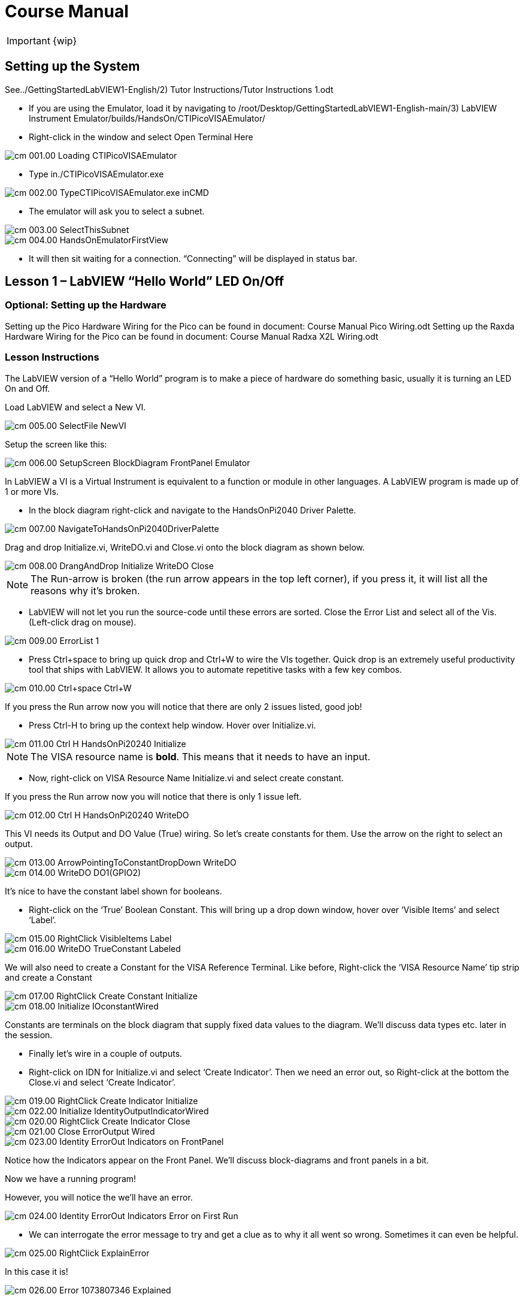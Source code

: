 = Course Manual

IMPORTANT: {wip}



== Setting up the System


// TO-DO Change this to point to the index.adoc page
See../GettingStartedLabVIEW1-English/2) Tutor Instructions/Tutor
Instructions 1.odt

* If you are using the Emulator, load it by navigating to
/root/Desktop/GettingStartedLabVIEW1-English-main/3) LabVIEW Instrument
Emulator/builds/HandsOn/CTIPicoVISAEmulator/
* Right-click in the window and select Open Terminal Here

image::cm_001.00_Loading-CTIPicoVISAEmulator.png[]

* Type in./CTIPicoVISAEmulator.exe

image::cm_002.00_TypeCTIPicoVISAEmulator.exe-inCMD.png[]

* The emulator will ask you to select a subnet.

image::cm_003.00_SelectThisSubnet.png[]
image::cm_004.00_HandsOnEmulatorFirstView.png[]

* It will then sit waiting for a connection. “Connecting” will be
displayed in status bar.
 

== Lesson 1 – LabVIEW “Hello World” LED On/Off

=== Optional: Setting up the Hardware 

Setting up the Pico Hardware
Wiring for the Pico can be found in document: Course Manual Pico Wiring.odt
// TO-DO Need to convert this document to adoc and point here
Setting up the Raxda Hardware
Wiring for the Pico can be found in document: Course Manual Radxa X2L Wiring.odt
// TO-DO Need to convert this document to adoc and point it here

=== Lesson Instructions

The LabVIEW version of a “Hello World” program is to make a piece of
hardware do something basic, usually it is turning an LED On and Off.

Load LabVIEW and select a New VI.

image::cm_005.00_SelectFile--NewVI.png[]

Setup the screen like this:

image::cm_006.00_SetupScreen_BlockDiagram_FrontPanel_Emulator.png[]

In LabVIEW a VI is a Virtual Instrument is equivalent to a function or
module in other languages. A LabVIEW program is made up of 1 or more
VIs.

* In the block diagram right-click and navigate to the HandsOnPi2040
Driver Palette.

image::cm_007.00_NavigateToHandsOnPi2040DriverPalette.png[]

Drag and drop Initialize.vi, WriteDO.vi and Close.vi onto the block diagram
as shown below.

image::cm_008.00_DrangAndDrop-Initialize-WriteDO-Close.png[]

NOTE: The Run-arrow is broken (the run arrow appears in the top left corner), if you press it, it will list all the reasons why it’s broken.

* LabVIEW will not let you run the source-code until these errors are
sorted. Close the Error List and select all of the Vis. (Left-click drag
on mouse).

image::cm_009.00_ErrorList-1.png[]

* Press Ctrl+space to bring up quick drop and Ctrl+W to wire the VIs
together. Quick drop is an extremely useful productivity tool that ships
with LabVIEW. It allows you to automate repetitive tasks with a few key
combos.

image::cm_010.00_Ctrl+space_Ctrl+W.png[]

If you press the Run arrow now you will notice that there are only 2
issues listed, good job!

* Press Ctrl-H to bring up the context help window. Hover over
Initialize.vi.

image::cm_011.00_Ctrl-H_HandsOnPi20240_Initialize.png[]

NOTE: The VISA resource name is *bold*. This means that it needs to have an input.

* Now, right-click on VISA Resource Name Initialize.vi and select create
constant.

If you press the Run arrow now you will notice that there is only 1
issue left.

image::cm_012.00_Ctrl-H_HandsOnPi20240_WriteDO.png[]

This VI needs its Output and DO Value (True) wiring. So let’s create
constants for them. Use the arrow on the right to select an output.

image::cm_013.00_ArrowPointingToConstantDropDown-WriteDO.png[]
image::cm_014.00_WriteDO_DO1(GPIO2).png[]

It’s nice to have the constant label shown for booleans.

* Right-click on the ‘True’ Boolean Constant. This will bring up a drop
down window, hover over ‘Visible Items’ and select ‘Label’.

image::cm_015.00_RightClick-VisibleItems-Label.png[]
image::cm_016.00_WriteDO_TrueConstant_Labeled.png[]

We will also need to create a Constant for the VISA Reference Terminal. Like before, Right-click the ‘VISA Resource Name’ tip strip and create a Constant

image::cm_017.00_RightClick-Create-Constant_Initialize.png[]
image::cm_018.00_Initialize-IOconstantWired.png[]

Constants are terminals on the block diagram that supply fixed data
values to the diagram. We’ll discuss data types etc. later in the
session.

* Finally let’s wire in a couple of outputs.

* Right-click on IDN for Initialize.vi and select ‘Create Indicator’.
Then we need an error out, so Right-click at the bottom the Close.vi and
select ‘Create Indicator’.

image::cm_019.00_RightClick-Create-Indicator_Initialize.png[]
image::cm_022.00_Initialize-IdentityOutputIndicatorWired.png[]

image::cm_020.00_RightClick-Create-Indicator_Close.png[]
image::cm_021.00_Close-ErrorOutput-Wired.png[]

image::cm_023.00_Identity-ErrorOut-Indicators-on-FrontPanel.png[]

Notice how the Indicators appear on the Front Panel. We’ll discuss
block-diagrams and front panels in a bit.

Now we have a running program!

However, you will notice the we’ll have an error.

image::cm_024.00_Identity-ErrorOut-Indicators-Error-on-First-Run.png[]
 
* We can interrogate the error message to try and get a clue as to why
it all went so wrong. Sometimes it can even be helpful.

image::cm_025.00_RightClick-ExplainError.png[]

In this case it is!

image::cm_026.00_Error-1073807346-Explained.png[]

* The VIs don’t know who they are talking to. To fix this, hardware
users need to set the correct VISA reference from the ‘VISA’ drop down
box.. For Emulator users click the ‘Copy’ button, as seen in the image
below and paste the reference in, if you have hardware refresh and
select the ASRL reference.

image::cm_027.00_CopyReferenceFromEmulatorIntoIOconstant.png[]

* Now press run again.

Here we can see that no errors were apparent and Identity has a value.

image::cm_028.00_IDN_ReturnData_Displayed.png[]

But more importantly the LED on the hardware has turned on.
image::cm_029.00_LED_Turns_ON.png[]

== [#anchor-4]##**Lesson 2 – **For Loops
_(Optional)_

=== [#anchor-5]####Optional: Setting up the Pico Hardware

//TO DO Need to add links to the wiring documents
Wiring for Pico

=== [#anchor-6]####Optional: Setting up the Raxda Hardware
Wiring for Raxda
//TO DO Need to add links to the wiring documents

=== [#anchor-7]####Lesson Instructions
A For Loop executes a sub-diagram a set number of times. In this case
you will learn how to build a program that will blink the previous LED
on and off 10 times each and then stop.

* Make your workspace bigger to allow space for adding objects. Use Ctrl
then drag to expand.

image::cm_030.00_ClickAndDrag-toAddSpace.png[]

* Alternatively select the objects you need to move with the selection
tool and drag them where you want with the mouse, or using the arrows.

image::cm_031.00_SelectMoveAndDragWithMouse.png[]

_Note: press Shift and an arrow key to move selected items quicker_.

* Now insert a For Loop, to do this Right-click anywhere on the block
diagram to bring up the functions palette. Select ‘Structures’ then ‘For
Loop’.

image::cm_032.00_RightClick-FunctionsPalette-Structures-ForLoop.png[]

* You will only need to place the For Loop around the WriteDO SubVI (and
the constants attached to it.)

image::cm_033.00_PlaceForLoopArroundWriteDO.png[]

* Once the For Loop has been placed, you will see an ‘N’ in the top left
corner, this is the loop count (or how many times the loop will
execute.)

* Right-click on the left hand side of the Loop Count, and select
‘Create a Constant’. For this task you will need the Loop Count to be 20
(10 times on and 10 times off.)

image::cm_034.00_RightClick-Create-Constant_TerminalN_ForLoop.png[]
image::cm_035.00_ForLoopWired-20N.png[]

In order for the program to ‘blink’ successfully it will need to know
what the previous loop has executed, therefore you will need a Shift
Register.

* Right-click on the edge of the For Loop and select ‘Add Shift
Register.’ Wire the True Constant to the Shift Registers and the DO
(Value) wire terminal.


image::cm_036.00_RightClick-AddShiftRegister-ForLoop.png[]
image::cm_037.00_ForLoopWiredIncludingShiftRegister.png[]

* For a blinking LED you will need to invert the boolean value after
every loop. To do this Right-click anywhere to bring up the functions
palette. Hover over ‘Boolean’ then select the ‘Not’ Boolean. Wire this
into the shift registers.

* Double click the green wire connecting the True Constant to the SubVI and delete it. Move the True Constant outside the For Loop. Wire the Constant through the For Loop and into the Shift Registers.

image::cm_038.00_DoubleClick-GreenWire-Delete-DragTrueConstant.png[]
image::cm_039.00_DragTrueConstantOutsideForLoop-WireToShiftRegister.png[]


•	Remember to wire it back into the SubVI.
040.00_ForLoopWired-TrueFromShiftRegisterToWriteDO.png[]

_If you were to run the program at this point the LED would light up, but would not ‘blink.’_

* For a blinking LED you will need to invert the boolean value after every loop. To do this Right-click anywhere to bring up the functions palette. Hover over ‘Boolean’ then select the ‘Not’ Boolean. Wire this into the shift registers.

image::cm_041.00_RightClick-FunctionsPalette-Boolean-Not.png[]

The program will now work! However, it will execute very fast, and you
will not be able to see the LED blinking. So you need to slow the Loop
down.

* Right-click inside the For Loop, hover over ‘Timing.’ There will see
many different timing options. For this you will use the ‘Wait’
function. Select and place inside the Loop.

* Create a constant by Right-clicking on the left side of the ‘Wait’
function. The ‘Wait’ function executes in milliseconds, therefore to
slow down the Loop by 5 seconds, write 500.

image::cm_042.00_RightClick-FunctionsPalette-Timing-Wait(ms).png[]
image::cm_043.00_ForLoopWired-Not.png[]

* Now Run the program. You have successfully used a For Loop to blink
the Digital Output.

== [#anchor-8]####Lesson 3 – While Loops
_(Optional)_

=== [#anchor-9]####Optional: Setting up the Pico Hardware

//TO DO Need to add links to the wiring documents
Wiring for Pico

=== [#anchor-10]####Optional: Setting up the Raxda Hardware
Wiring for Raxda
//TO DO Need to add links to the wiring documents


=== [#anchor-11]####Lesson Instructions

The While Loop executes the sub-diagram until a specific condition
occurs. It will always execute at least one time.

In this case, you want the LED to continually blink on and off until a
‘Stop’ button is pressed. You can create this using the previously built
program with the For Loop.

* Firstly, Right-click on the edge of the For Loop, and select ‘Replace
with While Loop’

image::cm_044.00_RightClick-ReplaceWithWhileLoop.png[]

* Now the For Loop has been replaced, the Loop Count is not connected.
This is not needed for a While Loop and can be deleted.

image::cm_045.00_20ConstantCanBeDeleted.png[]

* To add a ‘Stop’ boolean, switch to the front panel window and right
click where you want to place the button. The Controls palette will
appear, select ‘Boolean’ and pick a button. The example uses a ‘Push
Button’ but any will work.

image::cm_046.00_RightClick-ControlsPalette-Boolean-PushButton.png[]

* Back on the Block Diagram move the new Control Boolean into the While
Loop and wire it up to the Conditional Terminal in the bottom right
corner. If the Button on the Front Panel is pressed when the program is
running then the Loop will end and the ‘blinking’ LED will stop.

image::cm_047.00_WhileLoopWired-BooleanSwitchWiredToStopTerminal.png

=== [#anchor-12]####Exercise – Use DI to stop the loop
=== [#anchor-13]####Optional: Setting up the Pico Hardware


//TO DO Need to add links to the wiring documents
Wiring for Pico

=== [#anchor-14]####Optional: Setting up the Raxda Hardware
Wiring for Raxda
//TO DO Need to add links to the wiring documents 

Hint: wiring diagram for DI

image::cm_048.00_HandsOnPi20240_ReadDI.png[]

== [#anchor-15]####Lesson 4 – Event Structure

=== [#anchor-16]####Optional: Setting up the Pico Hardware


//TO DO Need to add links to the wiring documents
Wiring for Pico

=== [#anchor-17]####Optional: Setting up the Raxda Hardware
Wiring for Raxda
//TO DO Need to add links to the wiring documents

=== [#anchor-18]####Lesson Instructions

An Event Structure waits until a certain event occurs, then executes the
appropriate case to handle that event. In this example, we want to press
a buttons and the corresponding light to turn on.

* First lets delete the while loop and its contents. Click on the While
Loop and press the delete key. Do the same for the ‘True’ constant. Then
remove the broken wires with Ctrl+B.

image::cm_049.00_SelectWhileLoopToBeDeleted.png[]
image::cm_050.00_InitializeWiredToConstantIO.png[]
image::cm_051.00_Close-ErrorOutput-Wired2.png[]

* Right-click to bring up the Functions Palette, hover over ‘Structures’
then select ‘Event Structure.’ Place the Event Structure on the Block
Diagram.

image::cm_052.00_RightClick-FunctionsPalette-Structures-EventStructure.png[]

* Wire the Initialize VI and the Close VI through the Event Structure.

image::cm_053.00_EventStructureWiredPassThroughInitializeAndClose.png[]

* Add a new Event Case by Right-clicking on the Selector Label, and select
‘Add Event Case.’

image::cm_054.00_RightClick-AddEventCase.png[]

* Add the WriteDO.vi by bringing up the Functions Palette, hover over
‘Instrument I/O’, ‘Instr Drivers,’ ‘HandsOnPi2040,’ and select
‘WriteDO.vi.

image::cm_055.00_RightClick-FunctionsPalette-InstrumentIO-InstrDrivers-HandsOnPi2040-WriteDO.png[]

* Drag the sub VI inside the Event Structure and wire it up. Right-click
the Output terminal and create a Constant.

image::cm_056.00_DragWriteDOInsideEvent-RightClick-CreateConstant.png[]

* Change the Output from ‘No DO – Error’ to ‘DO1’ by clicking the drop down arrow
on the Output Constant.

image::cm_057.00_EventStructureWired-ConstantDropDown-DO1(GPIO2).png[]

* Next we need to add a button for the Digital Output. Go to the Front
Panel, and Right-click anywhere to bring up the Controls Palette. Hover
over ‘Boolean,’ and select ‘Push Button’

image::cm_058.00_RightClick-ControlsPalette-Boolean-PushButton2.png[]

* Wire the new Boolean Control into the ‘DO Value’ terminal.

image::cm_059.00_EventStructureWired-BooleanControlTerminalWiredToWriteDO.png[]

* Right-click on the Label Selector as we need to ‘Edit Events Handled
by This Case.’

image::cm_060.00_RightClick-EditEventsHandledByThisCase.png[]

* This will bring up the ‘Edit Events’ window. Select ‘Boolean.’

image::cm_061.00_EventStructure-EditEventsWindow-Select-Boolean.png[]

* This Event Case is now complete. We will need 3 more Event Cases, each
one corresponding to a LED. The easiest way to do this is to Right-click
the Label Selector, and select ‘Duplicate Event Case.’

image::cm_062.00_RightClick-DuplicateEventCase.png[]

* Select ‘Boolean 2’ on the Edit Events window.

image::cm_063.00_EventStructure-EditEventsWindow-Select-Boolean2.png[]

* It’s important to change the DO Constant when the case has been
duplicated. (DO1 for Boolean, DO2 for Boolean 2, etc.) Duplicate this
case 2 more times for DO3, and DO4.

image::cm_064.00_EventStructureWired-ConstantDropDown-DO2(GPIO3).png[]

* At this point your Front Panel may look a little messy, take some time to
clean it up. This will make it easier to use when you have finished
building the program.

image::cm_065.00_MessyFrontPanelWith4BooleansAndErrorOut.png[]
image::cm_066.00_OrganizedFrontPanelWith4BooleansAndErrorOut.png[]


_You will be able to Run the program now, however, it will Stop after one
Boolean has been selected. We can make this more efficient_.

* Back on the Block Diagram we will need to add a While Loop. Right
click to bring up the Functions Palette, hover over ‘Structures’ and
select ‘While Loop.’

image::cm_067.00_RightClick-FunctionsPalette-Structures-WhileLoop.png[]

*Place the While Loop around the Event Structure.

image::cm_068.00_WhileLoopAroundEventStructure.png[]

* Go to the Front Panel, so we can add a ‘Stop’ button that we’ll
connect to the Loop Condition. Right-click to bring up the Controls
Palette, hover over ‘Boolean, then select ‘Stop Button.’

image::cm_069.00_RightClick-ControlsPalette-Boolean-StopButton.png[]

* We will also need to create a new Event Case for this Stop button. Right
click on the Selector Label and select ‘Add Event Case.’

image::cm_070.00_RightClick-AddEventCase-ForStopButton.png[]

* Place the ‘Stop’ control inside the new case.

image::cm_071.00_EventStructureWired-StopButtonInsideEventCase.png[]

* Right-click the Selector Label and select ‘Edit Events Handled by This Case’

image::cm_072.00_RightClick-EditEventsHandledByThisCase-StopButton.png[]

* When the ‘Edit Events’ window pops up choose the ‘stop’ option in the
‘Event Sources’ table.

image::cm_073.00_EventStructure-EditEventsWindow-Select-Stop.png[]

* Our last step is to wire a ‘True’ constant to the Loop condition. Right
click to bring up the Functions Palette, hover over ‘Boolean’ and select
‘True Constant.’
* Place the Constant inside the Event Structure.

image::cm_074.00_RightClick-FunctionsPalette-Boolean-TrueConstant.png[]

* Wire the constant to the Loop Condition, like the image below.

image::cm_075.00_EventStructureWired-TrueConstant-ToStopTerminal.png[]

* The program will now run successfully. You will be able to turn the LEDs on
and off as many times as you want. You can use the Stop button to stop
the execution of the program.

== 

== [#anchor-19]####Lesson 5 – Numbers, Graphs and Charts

=== [#anchor-20]####Optional: Setting up the Pico Hardware (Analog input)


//TO DO Need to add links to the wiring documents
Wiring for Pico

=== [#anchor-21]####Optional: Setting up the Raxda Hardware
Wiring for Raxda
//TO DO Need to add links to the wiring documents


=== [#anchor-22]####Lesson Instructions

==== [#anchor-23]####Analog Input

Now you have made working programs using Digital Inputs and Outputs,
it’s time to have a look at the Analog Inputs and Outputs.

For this lesson you will be focusing on the Analog Inputs.

image::cm_076.00_HandsOnEmulator-HighlightingAnalogInputs.png[]
image::cm_077.00_PiCo-AnalogInput.png[]

* Like the lessons before, start with placing the Initialize.vi, and the
Close.vi on a new Block Diagram.

* Right-click to bring up the Functions Palette. Follow along with the
image below and place the ReadAI.vi on the diagram.

image::cm_078.00_RightClick-FunctionsPalette-InstrumentIO-InstrDrivers-HandsOnPi2040-Initialize.png[]

* You want to create a constant by Right-clicking on Analog Input on the left
of the ReadAIs.vi, and selecting Create Constant.

image::cm_079.00_RightClick-Create-Constant_ReadAI.png[]

* Create an Indicator for the Analog value on the right side of the vi.

image::cm_080.00_RightClick-Create-Indicator_ReadAI.png[]
image::cm_081.00_ReadAI_Wired.png[]

* Wire your program like the image below.

image::cm_082.00_Initialize-ReadAI-Close-Wired.png[]

_The program will successfully run at this point, however, it will
execute too fast to move the Analog Sticks for continuous data_.

* To fix this issue, you can add a While Loop. Bring up the Functions
Palette, then ‘Structures’, and select ‘While Loop’. Place this around
the ReadAIs.vi, but leave space for other functions.

image::cm_083.00_RightClick-FunctionsPalette-Structures-WhileLoop2.png[]


*A While Loop will not work without adding a Loop Condition. In most cases
this will simply be a Stop Boolean. Right-click on the Loop Condition
and ‘Create Control’.

image::cm_084.00_RightClick-Create-Control.png[]
image::cm_084.00_FrontPanel-StopButton-ErrorOut.png[]

_This will automatically add a Stop Boolean onto the Front Panel_.

* You can run the program now and when you turn the Analog Sticks the
value will show.

image::cm_085.00_TurnAnalogSticksValueShows.png[]
_If you are using physical Pico Bread Board and Analog Board you will notice the ‘Value’ Indicator will flicker between numbers, this is normal and is simply extra ‘noise’ from the equipment_.

* However, it is also possible to replace this with a Chart which will
show the data continuously.

image::cm_086.00_RightClick-Replace-Modern-Graph-WaveformChart.png[]

* Right-click on the Value Indicator, and hover over Replace. This will bring up
the Control Palette. Select Graph and then a Waveform Chart.

image::cm_087.00_FrontPanel-StopButton-ErrorOut-Chart.png[]

==== [#anchor-24]####Analog Output (Write)

=== [#anchor-25]####Optional: Setting up the Pico Hardware (Analog Output)

//TO DO Need to add links to the wiring documents
Wiring for Pico

=== [#anchor-26]####Optional: Setting up the Raxda Hardware (Analog Output)
Wiring for Raxda
//TO DO Need to add links to the wiring documents

* Beginning with a Block Diagram with an Initialize.vi and a Close.vi. Right-click
to bring up the Functions Palette. Follow along with the image below and
add the WriteAO.vi onto the diagram.

image::cm_088.00_RightClick-FunctionsPalette-InstrumentIO-InstrDrivers-HandsOnPi2040-WriteAO.png[]

* Wire up the 3 VIs.
* Right-click on the ‘Analog Output’ terminal and Create a Constant. 

image::cm_089.00_RightClick-Create-Constant_WriteAO.png[]

* For this exercise the Analog Output will produce 2 different pieces of numerical data, therefore 2 constants will be grouped into a Cluster. So for now also create a Constant for PWM Settings

image::cm_090.00_WriteAO-Wired.png[]

* You will need to create a Bundle. Right-click on the Block Diagram to
bring up the Functions palette, hover over ‘Cluster, Class, & Variant,
then select ‘Bundle By Name.’

image::cm_091.00_RightClick-FunctionsPalette-ClusterClassAndVariant-BundleByName.png[]

* Delete the wire connected to the subVI, as it needs to be wired into
the bundle you built before.

image::cm_092.00_SelectWireFromClusterToWriteAO-ToBeDeleted.png[]

* Wire the bundle and the like the image below.

image::cm_093.00_Initialize-WriteAO-Close-withBundleDutyWired.png[]

* Once wired up, you will notice that the bundle has the label ‘Duty’. Expand the Bundle
down so the ‘Frequency’ label is visible.

image::cm_094.00_DragAndExpandBundleByName-Duty-Frequency.png[]

* Right-click at the edge of the bundle and create Constants for ‘Duty’
and ‘Frequency.’

image::cm_095.00_RightClick-Create-Control-DutyFrequency.png[]

* The front panel should look like the image below. However, this needs some
adjusting.

_Using ‘Numeric Control’ may be a little fiddly when the program runs, so in this case you will swap these out for ‘Vertical Pointer Slides.’_

image::cm_096.00_RightClick-Replace-modern-Numeric-VerticalPointerSlide.png[]

* Right-click on the ‘Duty’ Control and hover over ‘Replace.’ Select ‘Numeric’
and then ‘Vertical Pointer Slide.’ Do the same for the ‘Frequency’
Control.

* You will need to change the ‘Scale’ of the ‘Frequency’ slider. Right-click
on the Slider, select ‘Scale’, ‘Mapping’, then ‘Logarithmic.’

image::cm_097.00_RightClick-Scale-Mapping-Logarithmic.png[]

_A logarithmic scale is useful when the data you are displaying is much less or much more than the rest of the data, or when the percentage differences between values are important_.

* The ‘Duty’ slider can stay as a Linear scale.

image::cm_098.00_DutyScaleStaysLinear.png[]
image::cm_099.00_FrequencySlideScaleLogarithmic.png[]

* Now you need to set the top and bottom points on the sliders. You will only
need to change the highest point for ‘Duty’. Set it to ‘1’.

* For ‘Frequency’ the lowest point should be ‘10’ and the highest
‘500,000.’

_Now let’s head back to the Block Diagram and finish building the program_.

* Bring up the Functions Palette by Right-clicking on the Block Diagram, hover
over ‘Structures’ and select a For Loop. Place the For Loop around the
WriteAO.vi.

image::cm_100.00_RightClick-FunctionsPalette-Structures-ForLoop2.png[]

* A For Loop needs a ‘Loop Count.’ Choose a number that will allow you
to time to use the dials and see how it executes on the Waveform Chart.

image::cm_101.00_ForLoopWired-500N.png[]

* You will need to slow down the Program before running it. Bring up the
Functions Palette, select ‘Timing’ and place the ‘Wait (ms)’ function
inside the For Loop.

image::cm_102.00_RightClick-FunctionsPalette-Timing-Wait(ms).png[]

* Right-click the left hand terminal on the Wait function and create a Constant.
Type in ‘100’ this will slow the program down enough for you to see the
results.

image::cm_103.00_Wait(ms)Wiired100Constant.png[]

* You can now run your program. Move the Vertical Pointer Slides up and down
and you will be results will show on the Emulator.

image::cm_104.00_MovingSliders-HandsOnEmulatorDisplaysMovement.png[]

==== [#anchor-27]####Analog Output (Read)

=== [#anchor-28]####Optional: Setting up the Pico Hardware (Read)

//TO DO Need to add links to the wiring documents
Wiring for Pico

=== [#anchor-29]####Optional: Setting up the Raxda Hardware (Read)
Wiring for Raxda
//TO DO Need to add links to the wiring documents

If you want a more accurate representation for the ‘Duty’ and
‘Frequency’ sliders you can use the ReadAOs.vi.

Place the ReadAOs.vi inside the For Loop by repeat the same process you
learnt at the beginning of the Analog Output (Write) lesson.

image::cm_105.00_RightClick-FunctionsPalette-InstrumentIO-InstrDrivers-HandsOnPi2040-ReadAO.png[]

* Wire the subVI as show in the image below. Right-click on the ‘AnalogOutput’
terminal and create a Constant, then create an Indicator for the
‘AnOutValues.’

image::cm_106.00_Intialize-WriteAO-ReadAO-Close-WithForLoop-Wired.png[]

* You can now run the program, and you will see the Values for ‘Duty’ and
‘Frequency’ on the Front Panel.

image::cm_107.00_Duty-Frequency-Outputs-Updated-on-FrontPanel.png[]

_If you are using the Simulator the values for both will appear on the Emulator_.

image::cm_108.00_HandsOnEmulator-Updating-PWMDuty-PWMFreq.png[]

== [#anchor-30]####General Concepts

=== [#anchor-31]####VIs (Virtual Instruments)

Programs in LabVIEW are called VIs (Virtual Instruments). In other
programming languages a VI is similar to a function or a subroutine. A
VI includes a Front Panel and a Block Diagram, the VIs Icon and its
Connector Pane.

* Front Panel
+
The front panel window is the user interface for the VI. You create the
window with controls and indicators, these are the interactive input and
output terminals of the VI.
+
* Block Diagram
+
The Block Diagram is where you will create the code for your program.
The block diagram will implement graphical representations of functions
to control the objects on the front panel. Objects on the front panel
will appear as terminals on the block diagram.
+
* Icons, Connector Panes, and SubVIs
+
The icon and connector pane allow you to use and view the VI in another
VI. This is called a SubVI, to use a SubVI you must build a connector
pane. Customising the Icon is recommended to help with reading and
understanding the program.
** The Icon is displayed in the upper right corner of the VI, it is a
graphical representation of the VI. The icon can be customised with text
and images to help identify what the VI does.
** The connector pane is a set of terminals on the icon the corresponds
to the controls and indicators of the VI.

image::cm_109.00_Icon.png[]
image::cm_110.00_ConnectorPane.png[]

=== [#anchor-32]####Data Types

Each variable in a program must have a data type. The data types
determines what type of value the variable will hold.

Numeric –

* Integer (int) – whole numbers (e.g., -700, 0, 700)
* Floating point (float) – numbers with fractions (decimals) (e.g.,
700.0, 0.7)

Boolean – represents 2 states (e.g., true, or false, 1 or 0)

String – sequence of characters, digits, or symbols – always treated as
text (e.g., hello)

Enumerated type – predefined unique values (can be text or numerical)
(e.g., rock (0) jazz (1)

Character – a single letter, digit, punctuation mark, symbol, or blank
space.

Array – stores multiple elements in a specific order. Note: black means
no datatype selected. Drop another datatype into the array to make an
array of that datatype.

image::cm_111.00_DataTypes.png[]

_Note: Right-click on a data type terminal and select ‘View as Icon’ depending on your preference. (The 2^nd row shows the terminals as icons.)_

=== [#anchor-33]####While Loops

While Loops allow portions of a program to execute repeatedly until a
certain condition is met.


image::cm_112.00_WhileLoop.png[]

. Iteration Terminal – the iteration terminal provides the current loop iteration.
+
. Conditional Terminal – Evaluates a Boolean input value at the end of each loop iteration, if the conditional terminal is met then the loop stops.


=== [#anchor-34]####For Loops

A For Loop executes a sub-diagram a certain number of times. This value
is wired to the Count Terminal (N).

image::cm_113.00_ForLoop.png[]

[arabic]
. Iteration Loop – Indicates the number of completed iterations.
+
. Count Terminal – Specifies the number of times to execute the code
inside the For Loop.

=== [#anchor-35]####Event Structures

An Event Structure waits until an event occurs, then executes the
appropriate case to handle that event.

image::cm_114.00_EventStructure.png[]

[arabic]
. The event selector label specifies which events cause the displayed
case to execute.
+
. The Timeout terminals specifies the number of milliseconds to wait for
an event before timing out.

[arabic]
. The Event Data Node identifies the data LabVIEW returns when an event
occurs
